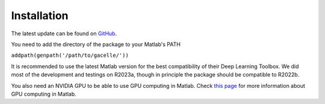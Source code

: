 .. _installation:
.. role::  raw-html(raw)
    :format: html

Installation
======================

The latest update can be found on `GitHub <https://github.com/kschan0214/gacelle>`_.

You need to add the directory of the package to your Matlab's PATH

``addpath(genpath('/path/to/gacelle/'))``

It is recommended to use the latest Matlab version for the best compatibility of their Deep Learning Toolbox. We did most of the development and testings on R2023a, though in principle the package should be compatible to R2022b.

You also need an NVIDIA GPU to be able to use GPU computing in Matlab. Check `this page <https://www.mathworks.com/help/parallel-computing/gpu-computing-requirements.html>`_ for more information about GPU computing in Matlab.

